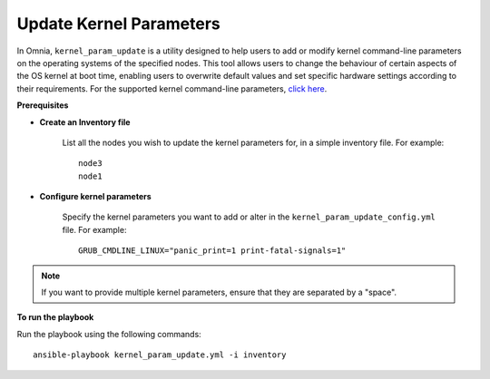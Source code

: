 Update Kernel Parameters
=========================

In Omnia, ``kernel_param_update`` is a utility designed to help users to add or modify kernel command-line parameters on the operating systems of the specified nodes. This tool allows users to change the behaviour of certain aspects of the OS kernel at boot time, enabling users to overwrite default values and set specific hardware settings according to their requirements.
For the supported kernel command-line parameters, `click here <https://docs.kernel.org/admin-guide/kernel-parameters.html>`_.

**Prerequisites**

* **Create an Inventory file**

    List all the nodes you wish to update the kernel parameters for, in a simple inventory file. For example: ::

        node3
        node1

* **Configure kernel parameters**

    Specify the kernel parameters you want to add or alter in the ``kernel_param_update_config.yml`` file. For example: ::

        GRUB_CMDLINE_LINUX="panic_print=1 print-fatal-signals=1"

.. note:: If you want to provide multiple kernel parameters, ensure that they are separated by a "space".

**To run the playbook**

Run the playbook using the following commands: ::

    ansible-playbook kernel_param_update.yml -i inventory
